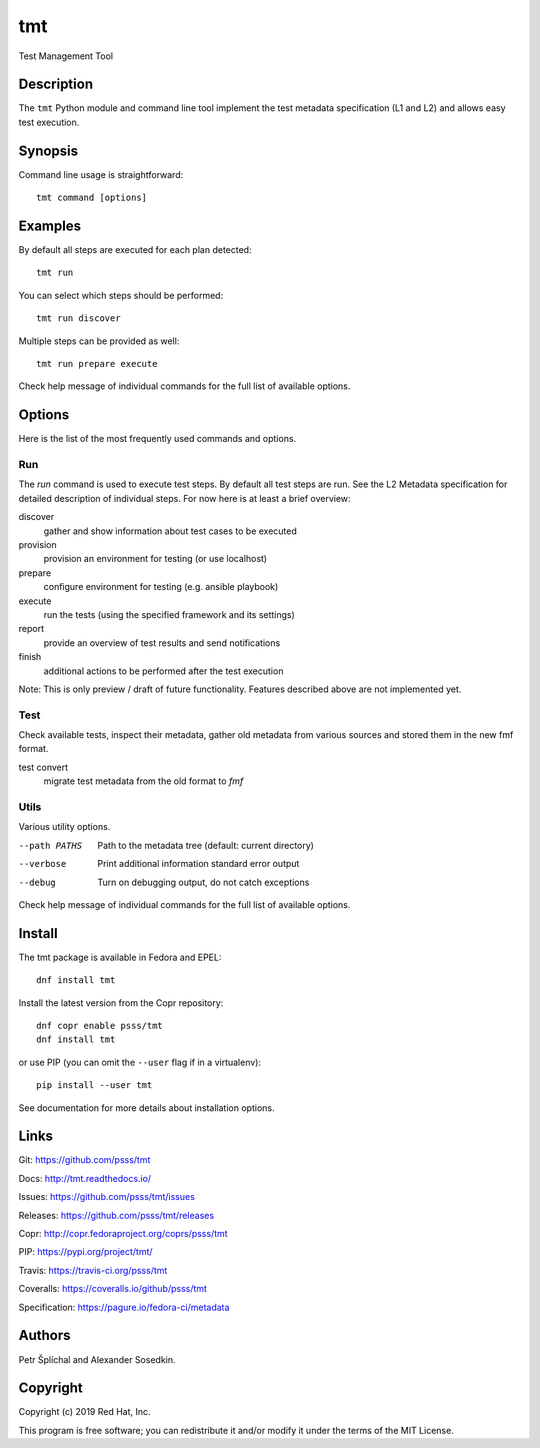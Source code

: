 
======================
    tmt
======================

Test Management Tool


Description
~~~~~~~~~~~~~~~~~~~~~~~~~~~~~~~~~~~~~~~~~~~~~~~~~~~~~~~~~~~~~~~~~~

The ``tmt`` Python module and command line tool implement the test
metadata specification (L1 and L2) and allows easy test execution.


Synopsis
~~~~~~~~~~~~~~~~~~~~~~~~~~~~~~~~~~~~~~~~~~~~~~~~~~~~~~~~~~~~~~~~~~

Command line usage is straightforward::

    tmt command [options]


Examples
~~~~~~~~~~~~~~~~~~~~~~~~~~~~~~~~~~~~~~~~~~~~~~~~~~~~~~~~~~~~~~~~~~

By default all steps are executed for each plan detected::

    tmt run

You can select which steps should be performed::

    tmt run discover

Multiple steps can be provided as well::

    tmt run prepare execute

Check help message of individual commands for the full list of
available options.


Options
~~~~~~~~~~~~~~~~~~~~~~~~~~~~~~~~~~~~~~~~~~~~~~~~~~~~~~~~~~~~~~~~~~

Here is the list of the most frequently used commands and options.

Run
---

The `run` command is used to execute test steps. By default all
test steps are run. See the L2 Metadata specification for detailed
description of individual steps. For now here is at least a brief
overview:

discover
    gather and show information about test cases to be executed

provision
    provision an environment for testing (or use localhost)

prepare
    configure environment for testing (e.g. ansible playbook)

execute
    run the tests (using the specified framework and its settings)

report
    provide an overview of test results and send notifications

finish
    additional actions to be performed after the test execution

Note: This is only preview / draft of future functionality.
Features described above are not implemented yet.


Test
----

Check available tests, inspect their metadata, gather old metadata
from various sources and stored them in the new fmf format.

test convert
    migrate test metadata from the old format to `fmf`


Utils
-----

Various utility options.

--path PATHS
    Path to the metadata tree (default: current directory)

--verbose
    Print additional information standard error output

--debug
    Turn on debugging output, do not catch exceptions

Check help message of individual commands for the full list of
available options.


Install
~~~~~~~~~~~~~~~~~~~~~~~~~~~~~~~~~~~~~~~~~~~~~~~~~~~~~~~~~~~~~~~~~~

The tmt package is available in Fedora and EPEL::

    dnf install tmt

Install the latest version from the Copr repository::

    dnf copr enable psss/tmt
    dnf install tmt

or use PIP (you can omit the ``--user`` flag if in a virtualenv)::

    pip install --user tmt

See documentation for more details about installation options.


Links
~~~~~~~~~~~~~~~~~~~~~~~~~~~~~~~~~~~~~~~~~~~~~~~~~~~~~~~~~~~~~~~~~~

Git:
https://github.com/psss/tmt

Docs:
http://tmt.readthedocs.io/

Issues:
https://github.com/psss/tmt/issues

Releases:
https://github.com/psss/tmt/releases

Copr:
http://copr.fedoraproject.org/coprs/psss/tmt

PIP:
https://pypi.org/project/tmt/

Travis:
https://travis-ci.org/psss/tmt

Coveralls:
https://coveralls.io/github/psss/tmt

Specification:
https://pagure.io/fedora-ci/metadata


Authors
~~~~~~~~~~~~~~~~~~~~~~~~~~~~~~~~~~~~~~~~~~~~~~~~~~~~~~~~~~~~~~~~~~

Petr Šplíchal and Alexander Sosedkin.


Copyright
~~~~~~~~~~~~~~~~~~~~~~~~~~~~~~~~~~~~~~~~~~~~~~~~~~~~~~~~~~~~~~~~~~

Copyright (c) 2019 Red Hat, Inc.

This program is free software; you can redistribute it and/or
modify it under the terms of the MIT License.
